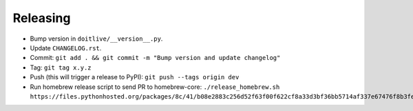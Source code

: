 =========
Releasing
=========

* Bump version in ``doitlive/__version__.py``.
* Update ``CHANGELOG.rst``.
* Commit: ``git add . && git commit -m "Bump version and update changelog"``
* Tag: ``git tag x.y.z``
* Push (this will trigger a release to PyPI): ``git push --tags origin dev``
* Run homebrew release script to send PR to homebrew-core:
  ``./release_homebrew.sh https://files.pythonhosted.org/packages/8c/41/b08e2883c256d52f63f00f622cf8a33d3bf36bb5714af337e67476f8b3fe/doitlive-x.y.z.tar.gz``
